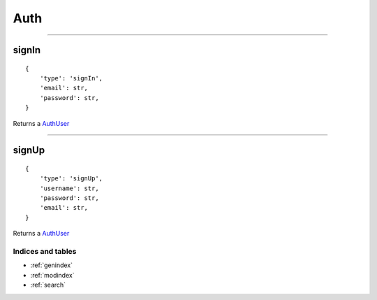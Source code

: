Auth
==========
----------


signIn
~~~~~~

::

    {
        'type': 'signIn',
        'email': str,
        'password': str,
    }

Returns a `AuthUser <#AuthUser>`__

--------------

signUp
~~~~~~

::

    {
        'type': 'signUp',
        'username': str,
        'password': str,
        'email': str,
    }

Returns a `AuthUser <#AuthUser>`__

Indices and tables
""""""""""""""""""

* :ref:`genindex`
* :ref:`modindex`
* :ref:`search`
